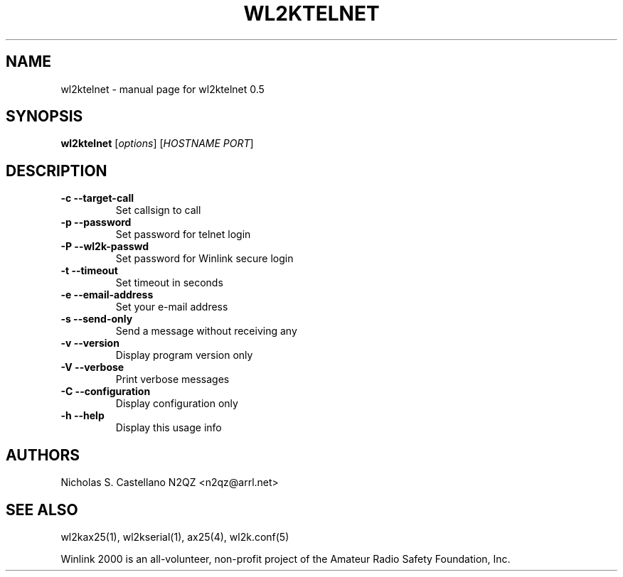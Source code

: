.\" $Id$
.TH "WL2KTELNET" "1" "November 2010" "wl2ktelnet 0.5 " "User Commands"
.SH "NAME"
wl2ktelnet \- manual page for wl2ktelnet 0.5
.SH "SYNOPSIS"
.B wl2ktelnet
[\fIoptions\fR] [\fIHOSTNAME PORT\fR]
.SH "DESCRIPTION"
.TP
\fB\-c\fR  \fB\-\-target\-call\fR
Set callsign to call
.TP
\fB\-p\fR  \fB\-\-password\fR
Set password for telnet login
.TP
\fB\-P\fR  \fB\-\-wl2k-passwd\fR
Set password for Winlink secure login
.TP
\fB\-t\fR  \fB\-\-timeout\fR
Set timeout in seconds
.TP
\fB\-e\fR  \fB\-\-email\-address\fR
Set your e\-mail address
.TP
\fB\-s\fR  \fB\-\-send\-only\fR
Send a message without receiving any
.TP
\fB\-v\fR  \fB\-\-version\fR
Display program version only
.TP
\fB\-V\fR  \fB\-\-verbose\fR
Print verbose messages
.TP
\fB\-C\fR  \fB\-\-configuration\fR
Display configuration only
.TP
\fB\-h\fR  \fB\-\-help\fR
Display this usage info
.SH "AUTHORS"
.LP
Nicholas S. Castellano N2QZ <n2qz@arrl.net>
.SH "SEE ALSO"
wl2kax25(1), wl2kserial(1), ax25(4), wl2k.conf(5)

Winlink 2000 is an all\-volunteer, non\-profit project of the Amateur Radio Safety Foundation, Inc.
